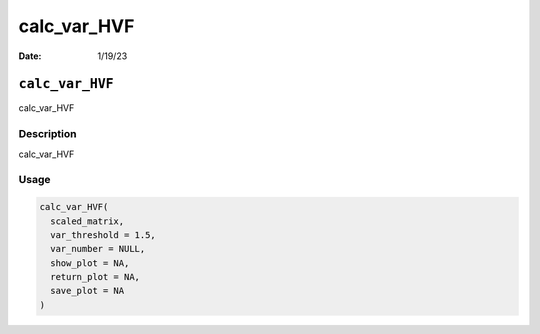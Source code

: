 ============
calc_var_HVF
============

:Date: 1/19/23

``calc_var_HVF``
================

calc_var_HVF

Description
-----------

calc_var_HVF

Usage
-----

.. code:: r

   calc_var_HVF(
     scaled_matrix,
     var_threshold = 1.5,
     var_number = NULL,
     show_plot = NA,
     return_plot = NA,
     save_plot = NA
   )
